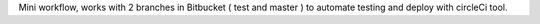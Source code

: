 
Mini workflow, works with 2 branches in Bitbucket ( test and master )  to automate testing and deploy with circleCi tool.
